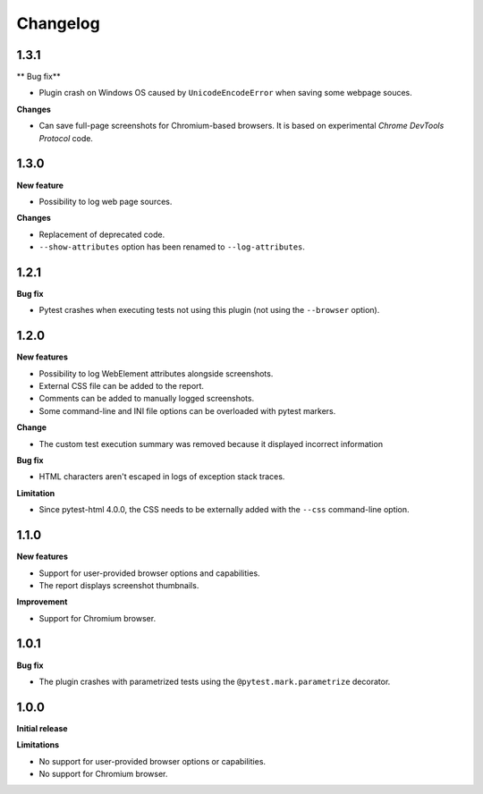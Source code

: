 =========
Changelog
=========


1.3.1
=====

** Bug fix**

* Plugin crash on Windows OS caused by ``UnicodeEncodeError`` when saving some webpage souces.

**Changes**

* Can save full-page screenshots for Chromium-based browsers. It is based on experimental *Chrome DevTools Protocol* code.


1.3.0
=====

**New feature**

* Possibility to log web page sources.

**Changes**

* Replacement of deprecated code.
* ``--show-attributes`` option has been renamed to ``--log-attributes``.


1.2.1
=====

**Bug fix**

* Pytest crashes when executing tests not using this plugin (not using the ``--browser`` option).


1.2.0
=====

**New features**

* Possibility to log WebElement attributes alongside screenshots.
* External CSS file can be added to the report.
* Comments can be added to manually logged screenshots.
* Some command-line and INI file options can be overloaded with pytest markers.

**Change**

* The custom test execution summary was removed because it displayed incorrect information

**Bug fix**

* HTML characters aren't escaped in logs of exception stack traces.

**Limitation**

* Since pytest-html 4.0.0, the CSS needs to be externally added with the ``--css`` command-line option.


1.1.0
=====

**New features**

* Support for user-provided browser options and capabilities.
* The report displays screenshot thumbnails.

**Improvement**

* Support for Chromium browser.


1.0.1
=====

**Bug fix**

* The plugin crashes with parametrized tests using the ``@pytest.mark.parametrize`` decorator.


1.0.0
=====

**Initial release**

**Limitations**

* No support for user-provided browser options or capabilities.
* No support for Chromium browser.
